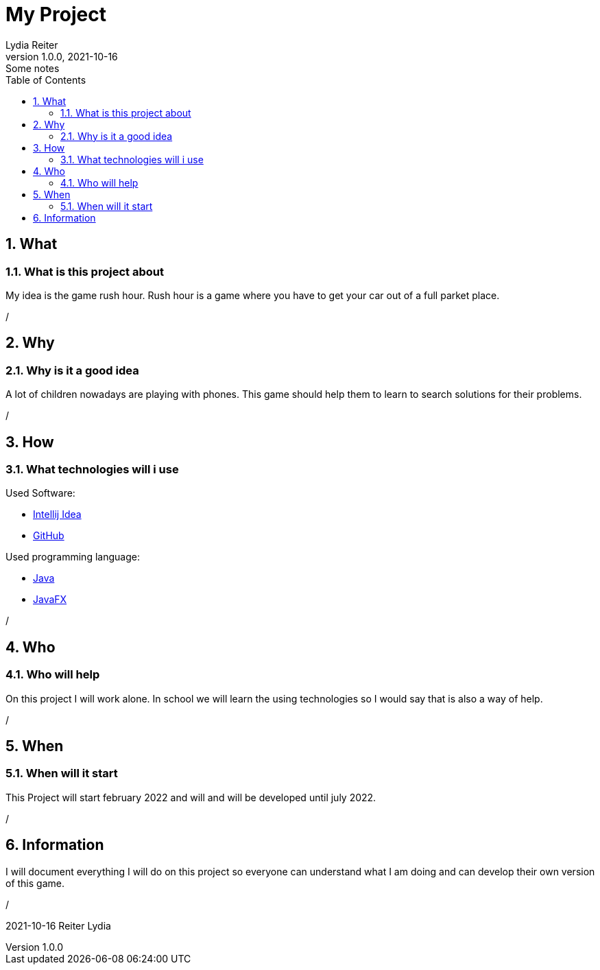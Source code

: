 = My Project
Lydia Reiter
1.0.0, 2021-10-16: Some notes
ifndef::imagesdir[:imagesdir: images]
//:toc-placement!:  // prevents the generation of the doc at this position, so it can be printed afterwards
:sourcedir: ../src/main/java
:icons: font
:sectnums:    // Nummerierung der Überschriften / section numbering
:toc: left

//Need this blank line after ifdef, don't know why...
ifdef::backend-html5[]

// print the toc here (not at the default position)
//toc::[]

== What
=== What is this project about

My idea is the game rush hour. Rush hour is a game where you have to get your car out of a full parket place.

/

== Why
=== Why is it a good idea
A lot of children nowadays are playing with phones. This game should help them to learn to search solutions for their problems.

/

== How
=== What technologies will i use
Used Software:

* https://www.jetbrains.com/de-de/idea/[Intellij Idea]
* https://github.com/[GitHub]

Used programming language:

* https://www.java.com/[Java]
* https://openjfx.io/[JavaFX]

/

== Who
=== Who will help
On this project I will work alone. In school we will learn the using technologies so I would say that is also a way of help.

/

== When
=== When will it start
This Project will start february 2022 and will and will be developed until july 2022.

/

== Information
I will document everything I will do on this project so everyone can understand what I am doing and can develop their own version of this game.

/

2021-10-16
Reiter Lydia
